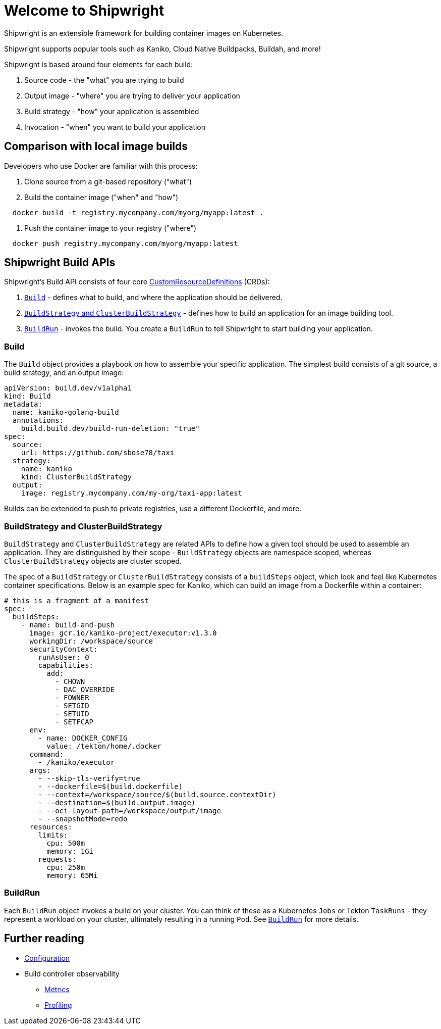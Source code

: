 = Welcome to Shipwright
:draft: false
:linkTitle: Documentation
:menu: {"main"=>{"weight"=>20}}
:no_list: true
:weight: 20

Shipwright is an extensible framework for building container images on Kubernetes.

Shipwright supports popular tools such as Kaniko, Cloud Native Buildpacks, Buildah, and more!

Shipwright is based around four elements for each build:

. Source code - the "what" you are trying to build
. Output image - "where" you are trying to deliver your application
. Build strategy - "how" your application is assembled
. Invocation - "when" you want to build your application

== Comparison with local image builds

Developers who use Docker are familiar with this process:

. Clone source from a git-based repository ("what")
. Build the container image ("when" and "how")

[,bash]
----
  docker build -t registry.mycompany.com/myorg/myapp:latest .
----

. Push the container image to your registry ("where")

[,bash]
----
  docker push registry.mycompany.com/myorg/myapp:latest
----

== Shipwright Build APIs

Shipwright's Build API consists of four core
https://kubernetes.io/docs/concepts/extend-kubernetes/api-extension/custom-resources/#customresourcedefinitions[CustomResourceDefinitions]
(CRDs):

. link:/docs/api/build/[`Build`] - defines what to build, and where the application should be delivered.
. link:/docs/api/buildstrategies/[`BuildStrategy` and `ClusterBuildStrategy`] - defines how to build an application for an image
building tool.
. link:/docs/api/buildrun/[`BuildRun`] - invokes the build.
You create a `BuildRun` to tell Shipwright to start building your application.

=== Build

The `Build` object provides a playbook on how to assemble your specific application. The simplest
build consists of a git source, a build strategy, and an output image:

[,yaml]
----
apiVersion: build.dev/v1alpha1
kind: Build
metadata:
  name: kaniko-golang-build
  annotations:
    build.build.dev/build-run-deletion: "true"
spec:
  source:
    url: https://github.com/sbose78/taxi
  strategy:
    name: kaniko
    kind: ClusterBuildStrategy
  output:
    image: registry.mycompany.com/my-org/taxi-app:latest
----

Builds can be extended to push to private registries, use a different Dockerfile, and more.

=== BuildStrategy and ClusterBuildStrategy

`BuildStrategy` and `ClusterBuildStrategy` are related APIs to define how a given tool should be
used to assemble an application. They are distinguished by their scope - `BuildStrategy` objects
are namespace scoped, whereas `ClusterBuildStrategy` objects are cluster scoped.

The spec of a `BuildStrategy` or `ClusterBuildStrategy` consists of a `buildSteps` object, which look and feel like Kubernetes container
specifications. Below is an example spec for Kaniko, which can build an image from a
Dockerfile within a container:

[,yaml]
----
# this is a fragment of a manifest
spec:
  buildSteps:
    - name: build-and-push
      image: gcr.io/kaniko-project/executor:v1.3.0
      workingDir: /workspace/source
      securityContext:
        runAsUser: 0
        capabilities:
          add:
            - CHOWN
            - DAC_OVERRIDE
            - FOWNER
            - SETGID
            - SETUID
            - SETFCAP
      env:
        - name: DOCKER_CONFIG
          value: /tekton/home/.docker
      command:
        - /kaniko/executor
      args:
        - --skip-tls-verify=true
        - --dockerfile=$(build.dockerfile)
        - --context=/workspace/source/$(build.source.contextDir)
        - --destination=$(build.output.image)
        - --oci-layout-path=/workspace/output/image
        - --snapshotMode=redo
      resources:
        limits:
          cpu: 500m
          memory: 1Gi
        requests:
          cpu: 250m
          memory: 65Mi
----

=== BuildRun

Each `BuildRun` object invokes a build on your cluster. You can think of these as a Kubernetes
`Jobs` or Tekton `TaskRuns` - they represent a workload on your cluster, ultimately resulting in a
running `Pod`. See link:/docs/api/buildrun/[`BuildRun`] for more details.

== Further reading

* link:/docs/configuration/[Configuration]
* Build controller observability
 ** link:/docs/metrics/[Metrics]
 ** link:/docs/profiling/[Profiling]
